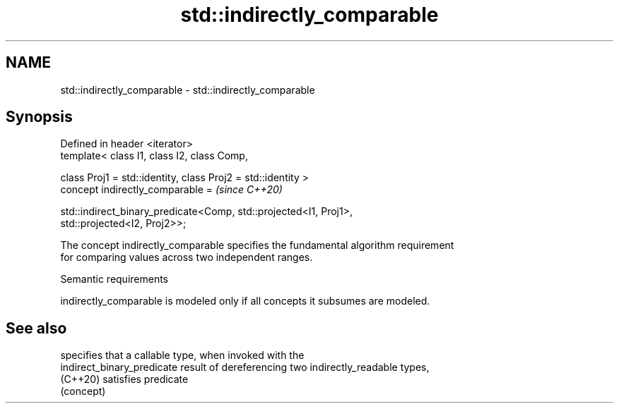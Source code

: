 .TH std::indirectly_comparable 3 "2024.06.10" "http://cppreference.com" "C++ Standard Libary"
.SH NAME
std::indirectly_comparable \- std::indirectly_comparable

.SH Synopsis
   Defined in header <iterator>
   template< class I1, class I2, class Comp,

             class Proj1 = std::identity, class Proj2 = std::identity >
   concept indirectly_comparable =                                        \fI(since C++20)\fP

       std::indirect_binary_predicate<Comp, std::projected<I1, Proj1>,
   std::projected<I2, Proj2>>;

   The concept indirectly_comparable specifies the fundamental algorithm requirement
   for comparing values across two independent ranges.

   Semantic requirements

   indirectly_comparable is modeled only if all concepts it subsumes are modeled.

.SH See also

                             specifies that a callable type, when invoked with the
   indirect_binary_predicate result of dereferencing two indirectly_readable types,
   (C++20)                   satisfies predicate
                             (concept)
